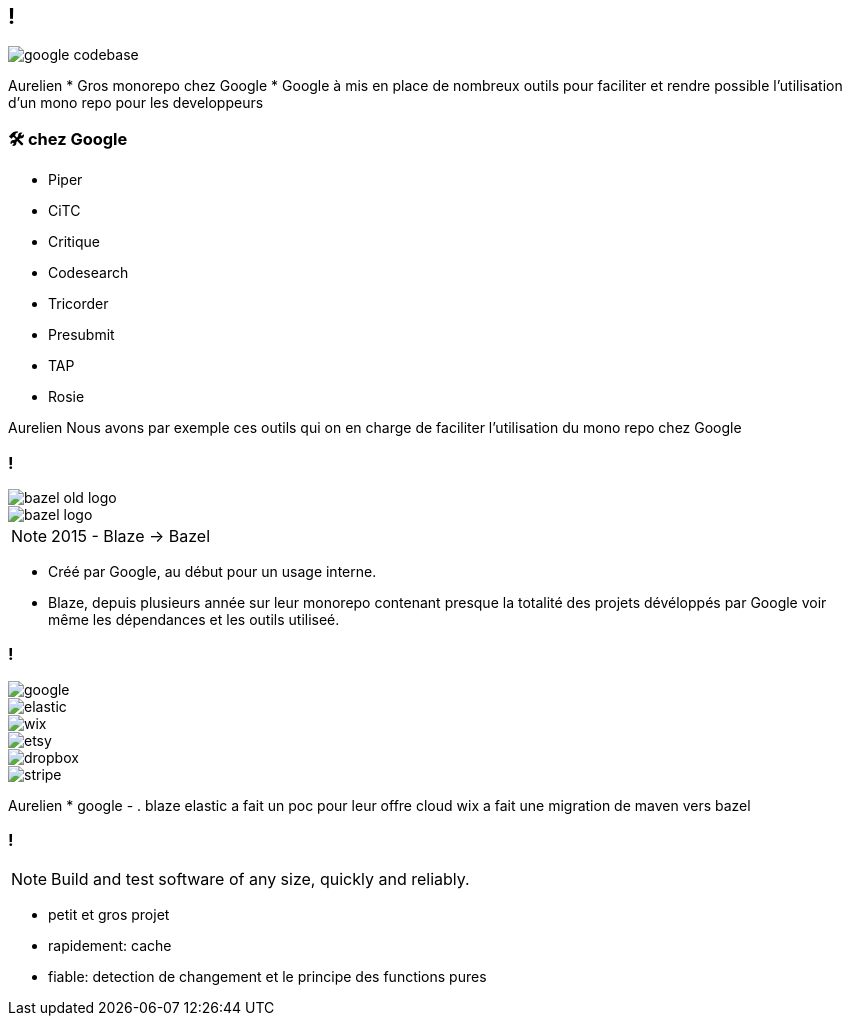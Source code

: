 == !

image::google_codebase.png[]

[.notes]
--
Aurelien
* Gros monorepo chez Google
* Google à mis en place de nombreux outils pour faciliter et rendre possible l'utilisation d'un mono repo pour les developpeurs
--

=== 🛠 chez Google

[.column]
* Piper
* CiTC
* Critique
* Codesearch

[.column]
* Tricorder
* Presubmit
* TAP
* Rosie

[.notes]
--
Aurelien
Nous avons par exemple ces outils qui on en charge de faciliter l'utilisation du mono repo chez Google
--

=== !

[.inline]
--
image::bazel-old-logo.png[]
image::bazel-logo.png[]
--

NOTE: 2015 - Blaze -> Bazel

[.notes]
--
* Créé par Google, au début pour un usage interne. 
* Blaze, depuis plusieurs année sur leur monorepo contenant presque la totalité des projets dévéloppés par Google voir même les dépendances et les outils utiliseé. 
--

[.companies]
=== !

image::google.png[]
image::elastic.png[]
image::wix.png[]
image::etsy.png[]
image::dropbox.png[]
image::stripe.png[]

[.notes]
--
Aurelien
* google - . blaze
elastic a fait un poc pour leur offre cloud
wix a fait une migration de maven vers bazel
--

=== !

NOTE: Build and test software of any size, quickly and reliably.

[.notes]
--
* petit et gros projet
* rapidement: cache
* fiable: detection de changement et le principe des functions pures
--